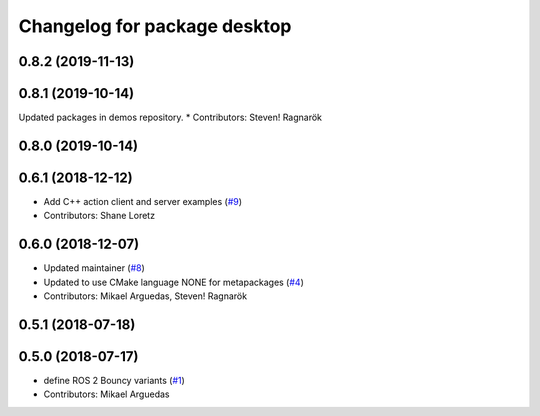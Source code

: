 ^^^^^^^^^^^^^^^^^^^^^^^^^^^^^
Changelog for package desktop
^^^^^^^^^^^^^^^^^^^^^^^^^^^^^

0.8.2 (2019-11-13)
------------------

0.8.1 (2019-10-14)
------------------
Updated packages in demos repository.
* Contributors: Steven! Ragnarök

0.8.0 (2019-10-14)
------------------

0.6.1 (2018-12-12)
------------------
* Add C++ action client and server examples (`#9 <https://github.com/ros2/variants/issues/9>`_)
* Contributors: Shane Loretz

0.6.0 (2018-12-07)
------------------
* Updated maintainer (`#8 <https://github.com/ros2/variants/issues/8>`_)
* Updated to use CMake language NONE for metapackages (`#4 <https://github.com/ros2/variants/issues/4>`_)
* Contributors: Mikael Arguedas, Steven! Ragnarök

0.5.1 (2018-07-18)
------------------

0.5.0 (2018-07-17)
------------------
* define ROS 2 Bouncy variants (`#1 <https://github.com/ros2/variants/issues/1>`_)
* Contributors: Mikael Arguedas
